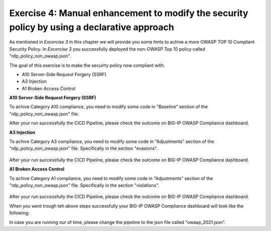 Exercise 4: Manual enhancement to modify the security policy by using a declarative approach
~~~~~~~~~~~~~~~~~~~~~~~~~~~~~~~~~~~~~~~~~~~~~~~~~~~~~~~~~~~~~~~~~~~~~~~~~~~~~~~~~~~~~~~~~~~~~

As mentioned in *Excercise 3* in this chapter we will provide you some hints to achive a more OWASP TOP 10 Compliant Security Policy.
In *Excercise 3* you successfully deployed the non-OWASP Top 10 policy called "rdp_policy_non_owasp.json".

The goal of this exercise is to make the secuirty policy now compliant with:

-  A10 Server-Side Request Forgery (SSRF)
-  A3 Injection
-  A1 Broken Access Control

**A10 Server-Side Request Forgery (SSRF)**

To achive Category A10 compliance, you need to modify some code in "Baseline" section of the "rdp_policy_non_owasp.json" file.


.. code-block:: json
    :caption: Baseline

    "policy": {
        "name": "Complete_OWASP_Top_Ten",
        "description": "A basic, OWASP Top 10 protection items v1.0",
        "template": {
        "name": "POLICY_TEMPLATE_RAPID_DEPLOYMENT"
        },
        "enforcementMode": "transparent",
        "protocolIndependent": true,
        "caseInsensitive": true,
        "general": {
        "trustXff": true
        },
        "signature-settings": {
        "signatureStaging": true,
        "minimumAccuracyForAutoAddedSignatures": "high"
        }
    }



After your run successfully the CICD Pipeline, please check the outcome on BIG-IP OWASP Compliance dashboard.


**A3 Injection**

To achive Category A3 compliance, you need to modify some code in "Adjustments" section of the "rdp_policy_non_owasp.json" file.
Specifically in the section "evasions".

        .. code-block:: js
             :caption: Adjustments.json
                "evasions": [
                    {
                        "description": "Bad unescape",
                        "enabled":  false,
                        "learn": true
                    },
                    {
                        "description": "Apache whitespace",
                        "enabled":  false,
                        "learn": true
                    },
                    {
                        "description": "Bare byte decoding",
                        "enabled":  false,
                        "learn": true
                    },
                    {
                        "description": "IIS Unicode codepoints",
                        "enabled":  false,
                        "learn": true
                    },
                    {
                        "description": "IIS backslashes",
                        "enabled": false,
                        "learn": true
                    },
                    {
                        "description": "%u decoding",
                        "enabled": false,
                        "learn": true
                    },
                    {
                        "description": "Multiple decoding",
                        "enabled":  false,
                        "learn": true,
                        "maxDecodingPasses": 3
                    },
                    {
                        "description": "Directory traversals",
                        "enabled": false,
                        "learn": true
                    }
                    ]
                },

After your run successfully the CICD Pipeline, please check the outcome on BIG-IP OWASP Compliance dashboard.

**A1 Broken Access Control**

To achive Category A1 compliance, you need to modify some code in "Adjustments" section of the "rdp_policy_non_owasp.json" file.
Specifically in the section "violations".

        .. code-block:: js
             :caption: Adjustments.json
                        "violations": [
                    {
                    "alarm": true,
                    "block": true,
                    "description": "ASM Cookie Hijacking",
                    "learn": false,
                    "name": "VIOL_ASM_COOKIE_HIJACKING"
                    },
                    {
                    "alarm": true,
                    "block": true,
                    "description": "Access from disallowed User/Session/IP/Device ID",
                    "name": "VIOL_SESSION_AWARENESS"
                    },
                    {
                    "alarm": true,
                    "block": true,
                    "description": "Modified ASM cookie",
                    "learn": true,
                    "name": "VIOL_ASM_COOKIE_MODIFIED"
                    },
                    {
                    "name": "VIOL_LOGIN_URL_BYPASSED",
                    "alarm": true,
                    "block": false,
                    "learn": false
                    },
                    {
                    "alarm": true,
                    "block": true,
                    "description": "XML data does not comply with format settings",
                    "learn": true,
                    "name": "VIOL_XML_FORMAT"
                    },
                    {
                    "name": "VIOL_FILETYPE",
                    "alarm": true,
                    "block": false,
                    "learn": true
                    },
                    {
                    "name": "VIOL_URL",
                    "alarm": true,
                    "block": false,
                    "learn": true
                    },
                    {
                    "name": "VIOL_URL_METACHAR",
                    "alarm": true,
                    "block": false,
                    "learn": true
                    },
                    {
                    "name": "VIOL_PARAMETER_VALUE_METACHAR",
                    "alarm": true,
                    "block": false,
                    "learn": true
                    },
                    {
                    "name": "VIOL_PARAMETER_NAME_METACHAR",
                    "alarm": true,
                    "block": false,
                    "learn": true
                    }
                ],

After your run successfully the CICD Pipeline, please check the outcome on BIG-IP OWASP Compliance dashboard.

When you went trough teh above steps successfully your BIG-IP OWASP Compliance dashboard will look like the following:

|intro020|

In case you are running our of time, please change the pipeline to the json file called "owasp_2021.json".

.. |intro020| image:: ./images/big-ipno13.png
   :width: 800px